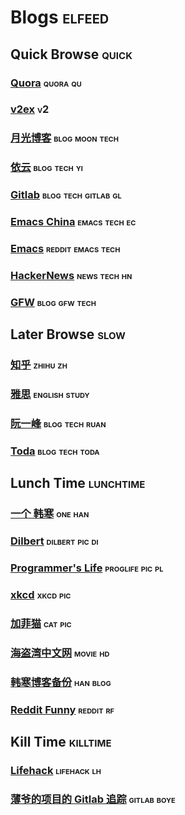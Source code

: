 * Blogs                                                              :elfeed:
** Quick Browse                                                      :quick:
*** [[http://www.quora.com/rss][Quora]]                                                          :quora:qu:
*** [[http://www.v2ex.com/index.xml][v2ex]]                                                                 :v2:
*** [[http://www.williamlong.info/rss.xml][月光博客]]                                                 :blog:moon:tech:
*** [[http://blog.lilydjwg.me/feed][依云]]                                                       :blog:tech:yi:
*** [[https://www.gitlab.com/atom.xml][Gitlab]]                                              :blog:tech:gitlab:gl:
*** [[https://emacs-china.org/latest.rss][Emacs China]]                                               :emacs:tech:ec:
*** [[http://www.reddit.com/r/emacs/.rss][Emacs]]                                                 :reddit:emacs:tech:
*** [[http://www.daemonology.net/hn-daily/index.rss][HackerNews]]                                                 :news:tech:hn:
*** [[http://www.chinagfw.org/feeds/posts/default][GFW]]                                                       :blog:gfw:tech:
** Later Browse                                                       :slow:
*** [[http://www.zhihu.com/rss][知乎]]                                                           :zhihu:zh:
*** [[http://hongzhang0823.wix.com/ielts7/feed.xml][雅思]]                                                      :english:study:
*** [[http://feeds.feedburner.com/ruanyifeng][阮一峰]]                                                   :blog:tech:ruan:
*** [[http://eller86.hatenablog.jp/feed][Toda]]                                                     :blog:tech:toda:
** Lunch Time                                                    :lunchtime:
*** [[http://onehd.herokuapp.com/][一个 韩寒]]                                                       :one:han:
*** [[http://www.comicsyndicate.org/Feed/Dilbert][Dilbert]]                                                  :dilbert:pic:di:
*** [[http://aprogrammerslife.info/feed/][Programmer's Life]]                                       :proglife:pic:pl:
*** [[http://xkcd.com/rss.xml][xkcd]]                                                           :xkcd:pic:
*** [[http://feeds.feedburner.com/uclick/garfield][加菲猫]]                                                          :cat:pic:
*** [[http://hdwo.net/feed][海盗湾中文网]]                                                   :movie:hd:
*** [[http://twocoldbackup.blogspot.com/feeds/posts/default][韩寒博客备份]]                                                   :han:blog:
*** [[http://www.reddit.com/r/funny/.rss][Reddit Funny]]                                                  :reddit:rf:
** Kill Time                                                      :killtime:
*** [[http://www.lifehack.org/feed/][Lifehack]]                                                    :lifehack:lh:
*** [[https://gitlab.com/RagefireChasm/sc.atom?private_token=GsTyRR2QbgbgmkMtwQeC][薄爷的项目的 Gitlab 追踪]]                                      :gitlab:boye:
